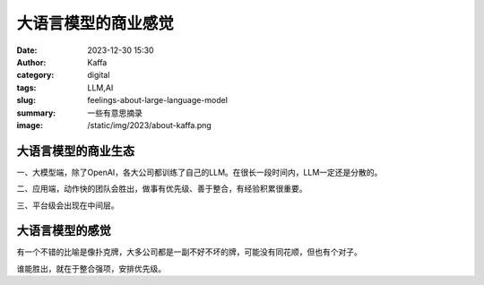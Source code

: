 大语言模型的商业感觉
############################################################

:date: 2023-12-30 15:30
:author: Kaffa
:category: digital
:tags: LLM,AI
:slug: feelings-about-large-language-model
:summary: 一些有意思摘录
:image: /static/img/2023/about-kaffa.png


大语言模型的商业生态
==============================

一、大模型端，除了OpenAI，各大公司都训练了自己的LLM。在很长一段时间内，LLM一定还是分散的。

二、应用端，动作快的团队会胜出，做事有优先级、善于整合，有经验积累很重要。

三、平台级会出现在中间层。

大语言模型的感觉
====================

有一个不错的比喻是像扑克牌，大多公司都是一副不好不坏的牌，可能没有同花顺，但也有个对子。

谁能胜出，就在于整合强项，安排优先级。
